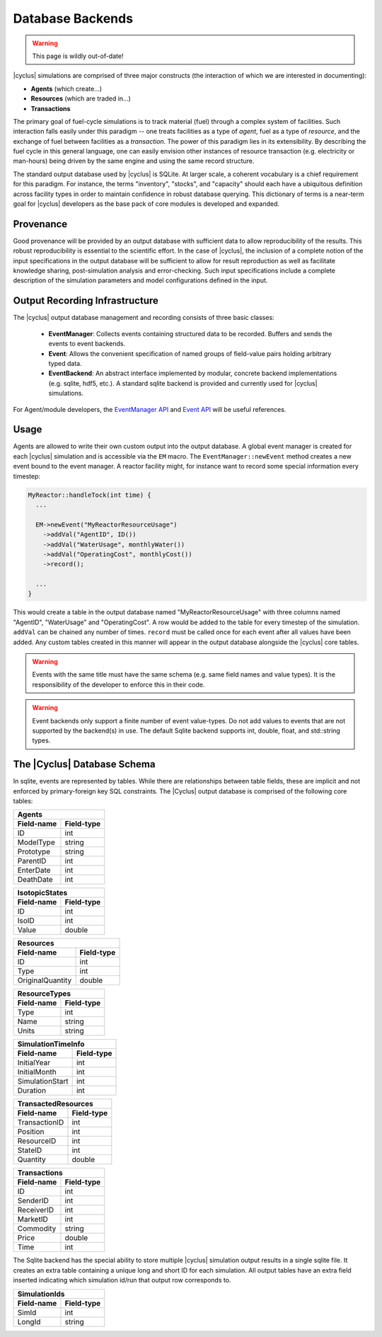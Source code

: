 
.. summary Design Goals for the SQLite Output Database 

Database Backends
====================

.. warning:: This page is wildly out-of-date!

|cyclus| simulations are comprised of three major constructs (the interaction
of which we are interested in documenting): 

* **Agents** (which create...)
* **Resources** (which are traded in...)
* **Transactions**  

The primary goal of fuel-cycle simulations is to track material (fuel) through
a complex system of facilities. Such interaction falls easily under this paradigm 
-- one treats facilities as a type of *agent*, fuel as a type of *resource*, and the 
exchange of fuel between facilities as a *transaction*. The power of this paradigm
lies in its extensibility. By describing the fuel cycle in this general language, 
one can easily envision other instances of resource transaction (e.g. electricity
or man-hours) being driven by the same engine and using the same record 
structure. 

The standard output database used by |cyclus| is SQLite.  At larger scale,
a coherent vocabulary is a chief requirement for this paradigm.  For
instance, the terms "inventory", "stocks", and "capacity" should each have
a ubiquitous definition across facility types in order to maintain
confidence in robust database querying. This dictionary of terms is a
near-term goal for |cyclus| developers as the base pack of core modules is
developed and expanded.

Provenance
++++++++++

Good provenance will be provided by an output database with sufficient data to
allow reproducibility of the results. This robust reproducibility is essential
to the scientific effort. In the case of |cyclus|, the inclusion of a complete
notion of the input specifications in the output database will be sufficient to
allow for result reproduction as well as facilitate knowledge sharing,
post-simulation analysis and error-checking. Such input specifications include
a complete description of the simulation parameters and model configurations
defined in the input.

Output Recording Infrastructure
++++++++++++++++++++++++++++++++++

The |cyclus| output database management and recording consists of three
basic classes:

 * **EventManager**: Collects events containing structured data to be
   recorded. Buffers and sends the events to event backends.

 * **Event**: Allows the convenient specification of named groups of
   field-value pairs holding arbitrary typed data.

 * **EventBackend**: An abstract interface implemented by modular, concrete
   backend implementations (e.g. sqlite, hdf5, etc.).  A standard sqlite
   backend is provided and currently used for |cyclus| simulations.

For Agent/module developers, the
`EventManager API <http://cnergdata.engr.wisc.edu/cyclus/core/docs/classEventManager.html>`_
and
`Event API <http://cnergdata.engr.wisc.edu/cyclus/core/docs/classEvent.html>`_
will be useful references.

Usage
+++++++++++++

Agents are allowed to write their own custom output into the output
database.  A global event manager is created for each |cyclus| simulation
and is accessible via the ``EM`` macro.  The ``EventManager::newEvent``
method creates a new event bound to the event manager.  A reactor facility
might, for instance want to record some special information every timestep:

.. code-block:: c++

  MyReactor::handleTock(int time) {
    ...

    EM->newEvent("MyReactorResourceUsage")
      ->addVal("AgentID", ID())
      ->addVal("WaterUsage", monthlyWater())
      ->addVal("OperatingCost", monthlyCost())
      ->record();

    ...
  }

This would create a table in the output database named
"MyReactorResourceUsage" with three columns named "AgentID", "WaterUsage"
and "OperatingCost".  A row would be added to the table for every timestep
of the simulation.  ``addVal`` can be chained any number of times.
``record`` must be called once for each event after all values have been
added.  Any custom tables created in this manner will appear in the output
database alongside the |cyclus| core tables.

.. warning::

   Events with the same title must have the same schema (e.g. same field
   names and value types). It is the responsibility of the developer to
   enforce this in their code.

.. warning::

   Event backends only support a finite number of event value-types. Do not
   add values to events that are not supported by the backend(s) in use. The
   default Sqlite backend supports int, double, float, and std::string
   types.

The |Cyclus| Database Schema
+++++++++++++++++++++++++++++++

In sqlite, events are represented by tables.  While there are relationships
between table fields, these are implicit and not enforced by
primary-foreign key SQL constraints. The |Cyclus| output database is comprised of
the following core tables:

=========== ===============
Agents
---------------------------
Field-name  Field-type
=========== ===============
ID          int
ModelType   string
Prototype   string
ParentID    int
EnterDate   int
DeathDate   int
=========== ===============

=========== ===============
IsotopicStates
---------------------------
Field-name  Field-type
=========== ===============
ID          int
IsoID       int
Value       double
=========== ===============

================ ===============
Resources
--------------------------------
Field-name       Field-type
================ ===============
ID               int
Type             int
OriginalQuantity double
================ ===============

=========== ===============
ResourceTypes
---------------------------
Field-name  Field-type
=========== ===============
Type        int
Name        string
Units       string
=========== ===============

=============== ===============
SimulationTimeInfo
-------------------------------
Field-name      Field-type
=============== ===============
InitialYear     int
InitialMonth    int
SimulationStart int
Duration        int
=============== ===============

=============== ===============
TransactedResources
-------------------------------
Field-name      Field-type
=============== ===============
TransactionID   int
Position        int
ResourceID      int
StateID         int
Quantity        double
=============== ===============

=============== ===============
Transactions
-------------------------------
Field-name      Field-type
=============== ===============
ID              int
SenderID        int
ReceiverID      int
MarketID        int
Commodity       string
Price           double
Time            int
=============== ===============

The Sqlite backend has the special ability to store multiple |cyclus|
simulation output results in a single sqlite file. It creates an extra
table containing a unique long and short ID for each simulation.  All
output tables have an extra field inserted indicating which simulation
id/run that output row corresponds to.

=========== ===============
SimulationIds
---------------------------
Field-name  Field-type
=========== ===============
SimId       int
LongId      string
=========== ===============

